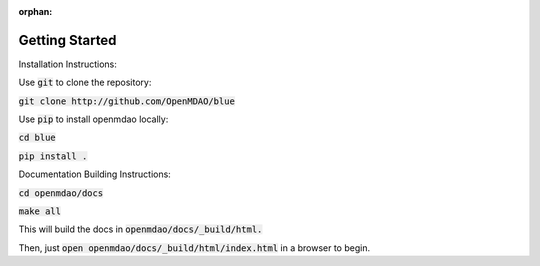 :orphan:

***************
Getting Started
***************

Installation Instructions:

Use :code:`git` to clone the repository:

:code:`git clone http://github.com/OpenMDAO/blue`

Use :code:`pip` to install openmdao locally:

:code:`cd blue`

:code:`pip install .`

Documentation Building Instructions:

:code:`cd openmdao/docs`

:code:`make all`

This will build the docs in :code:`openmdao/docs/_build/html.`

Then, just :code:`open openmdao/docs/_build/html/index.html` in a browser to begin.
